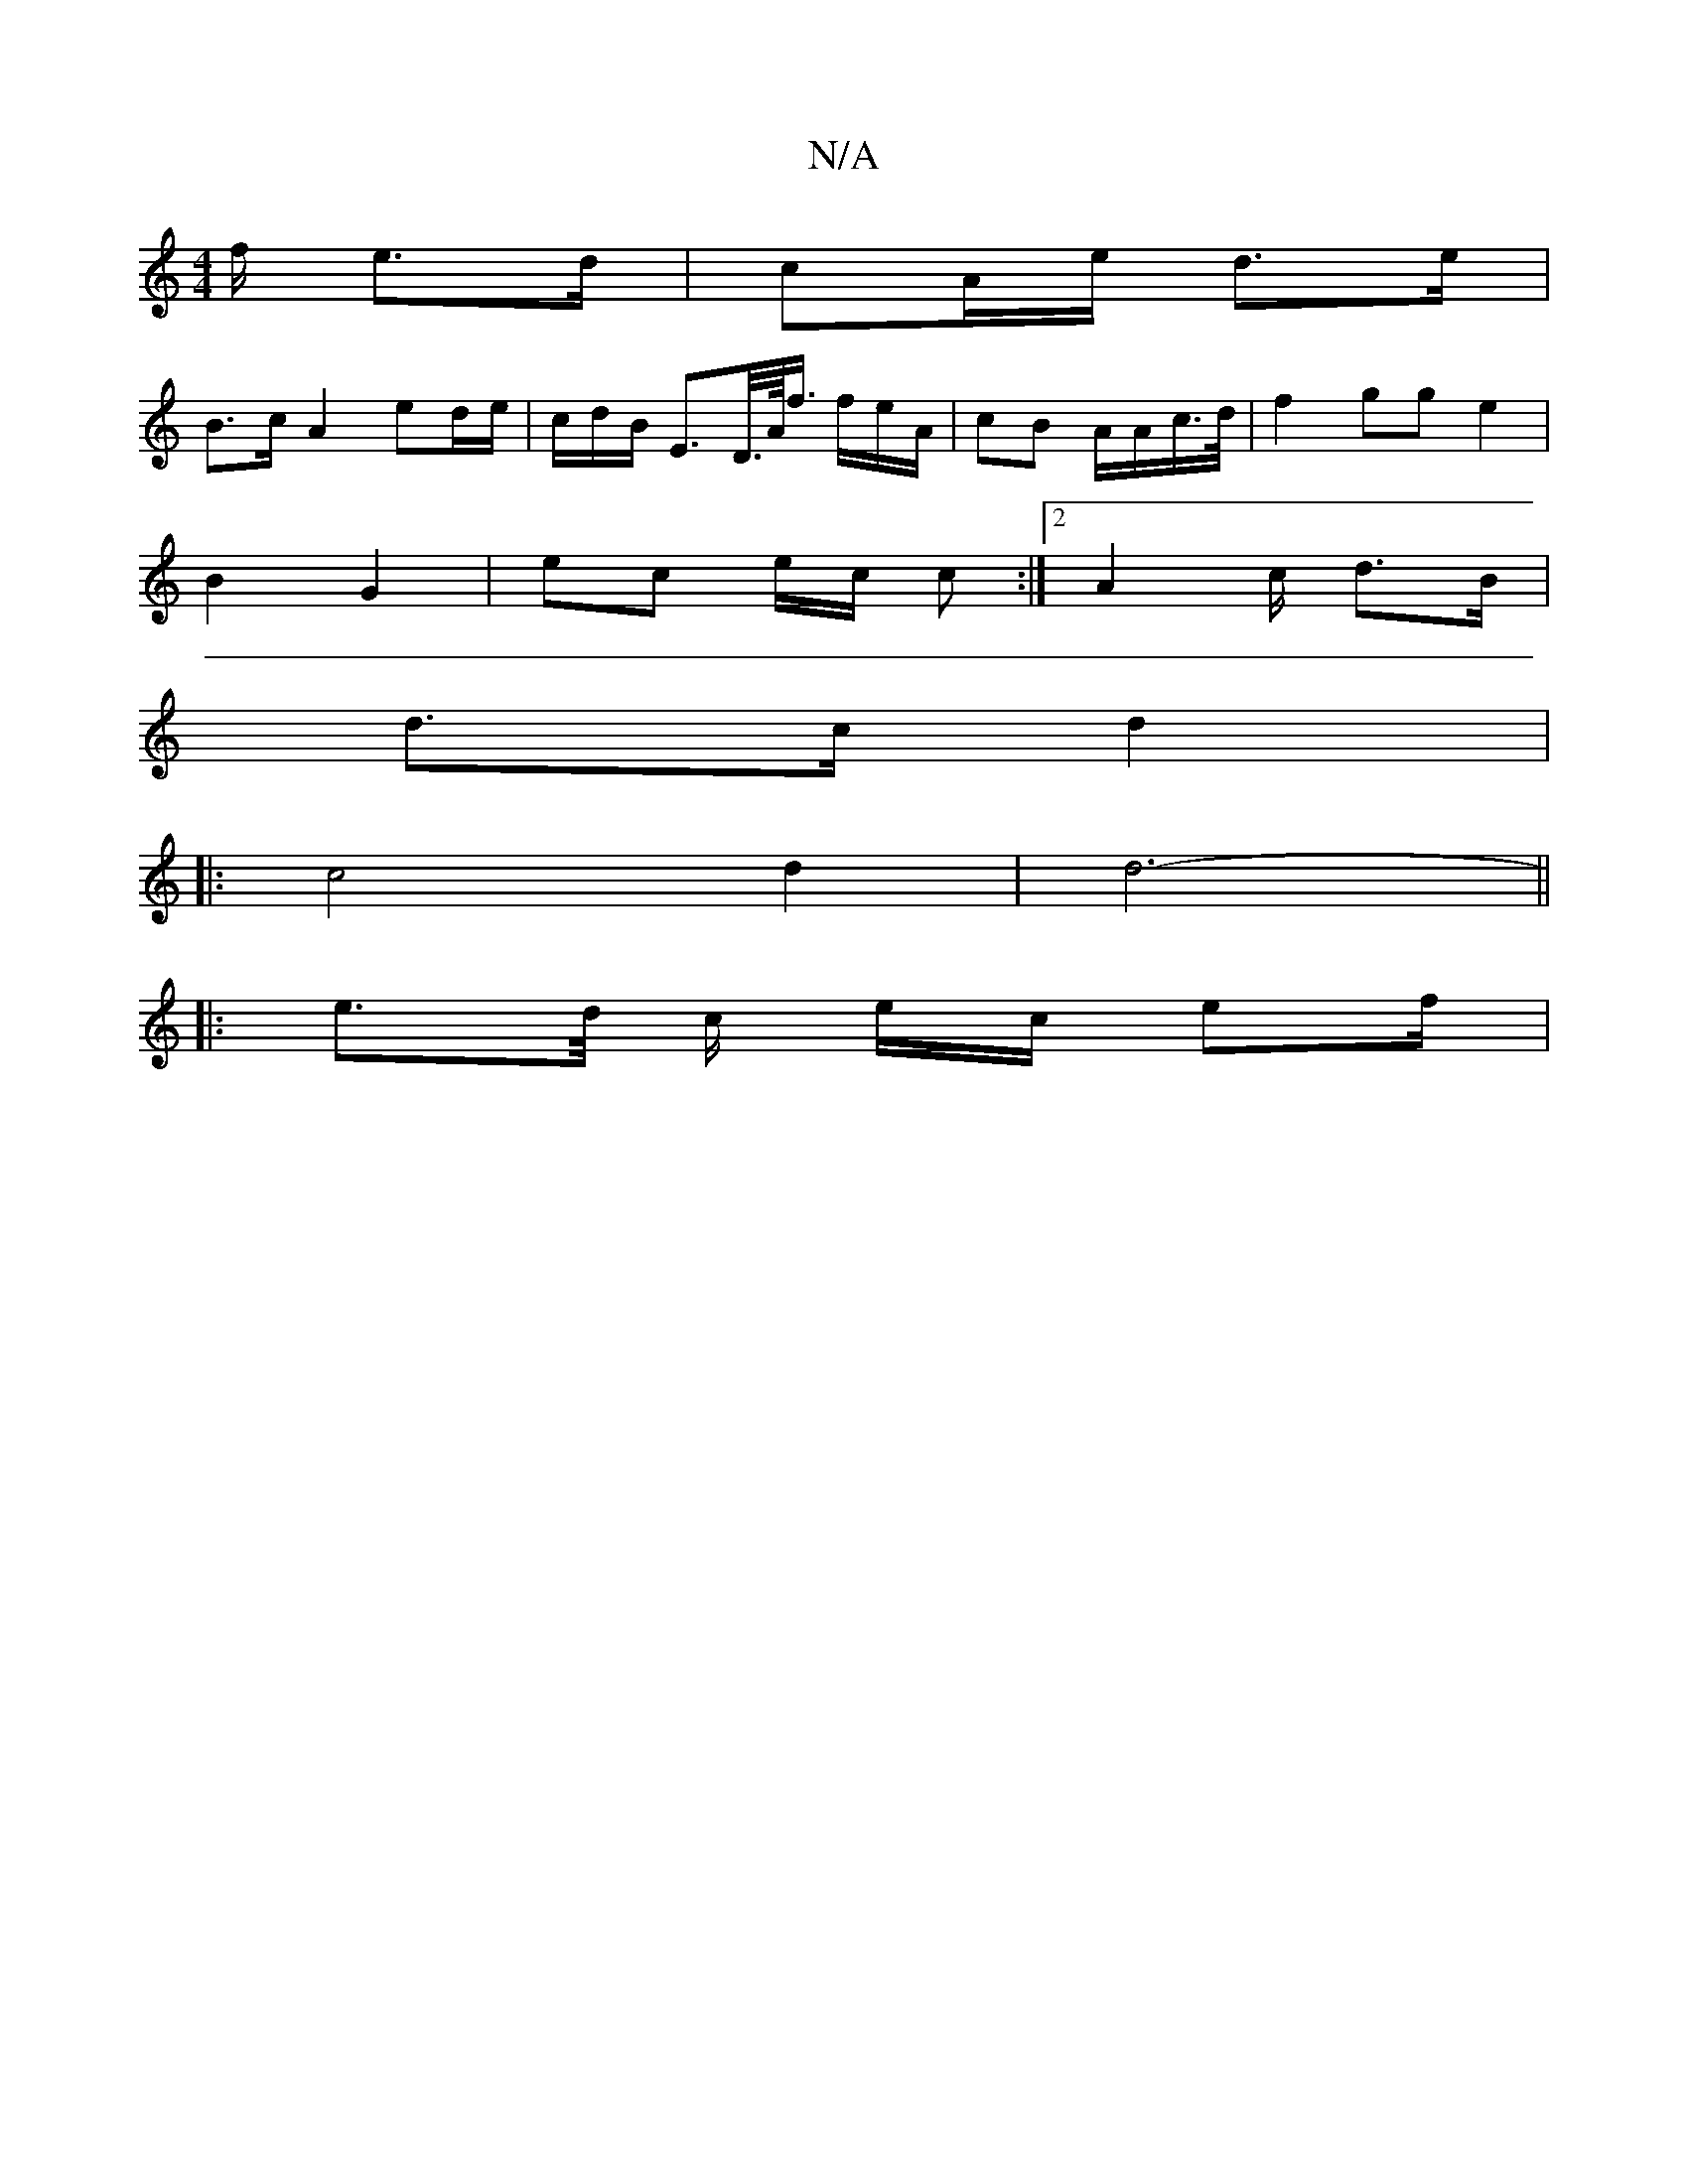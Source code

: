 X:1
T:N/A
M:4/4
R:N/A
K:Cmajor
f/ e>d | cA/e/ d>e|
B>c A2 ed/e/ | c/d/B/ E>D/>A/<f/2/ f/e/A/2 | cB A/A/c/2/>d/2|/f2 gg e2 |
B2 G2 | ec e/c/ c :|[2 A2 c/2 d>B |
d>c d2 |
|: c4 d2|d6-||
|: e>d/2 c/ e/c/ ef/|

Ac B>c B[dc-A | A<F A>^A